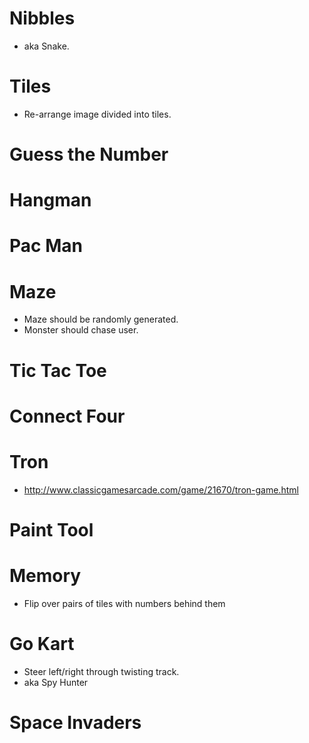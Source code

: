 * Nibbles
  - aka Snake.
* Tiles
  - Re-arrange image divided into tiles.
* Guess the Number
* Hangman
* Pac Man
* Maze
  - Maze should be randomly generated.
  - Monster should chase user.
* Tic Tac Toe
* Connect Four
* Tron
  - http://www.classicgamesarcade.com/game/21670/tron-game.html
* Paint Tool
* Memory
  - Flip over pairs of tiles with numbers behind them
* Go Kart
  - Steer left/right through twisting track.
  - aka Spy Hunter
* Space Invaders
